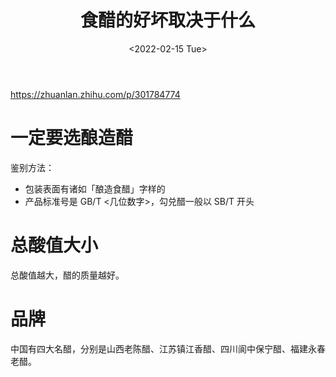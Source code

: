#+TITLE: 食醋的好坏取决于什么
#+DATE: <2022-02-15 Tue>
#+HUGO_TAGS: 健康
https://zhuanlan.zhihu.com/p/301784774
* 一定要选酿造醋
鉴别方法：

- 包装表面有诸如「酿造食醋」字样的
- 产品标准号是 GB/T <几位数字>，勾兑醋一般以 SB/T 开头
* 总酸值大小
总酸值越大，醋的质量越好。
* 品牌
中国有四大名醋，分别是山西老陈醋、江苏镇江香醋、四川阆中保宁醋、福建永春老醋。
